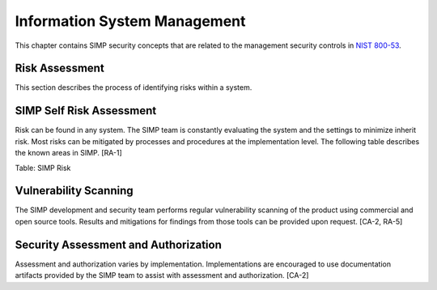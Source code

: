 Information System Management
=============================

This chapter contains SIMP security concepts that are related to the
management security controls in `NIST
800-53 <http://csrc.nist.gov/publications/PubsSPs.html>`__.

Risk Assessment
---------------

This section describes the process of identifying risks within a system.

SIMP Self Risk Assessment
-------------------------

Risk can be found in any system. The SIMP team is constantly evaluating
the system and the settings to minimize inherit risk. Most risks can be
mitigated by processes and procedures at the implementation level. The
following table describes the known areas in SIMP. [RA-1]


Table: SIMP Risk

Vulnerability Scanning
----------------------

The SIMP development and security team performs regular vulnerability
scanning of the product using commercial and open source tools. Results
and mitigations for findings from those tools can be provided upon
request. [CA-2, RA-5]

Security Assessment and Authorization
-------------------------------------

Assessment and authorization varies by implementation. Implementations
are encouraged to use documentation artifacts provided by the SIMP team
to assist with assessment and authorization. [CA-2]

